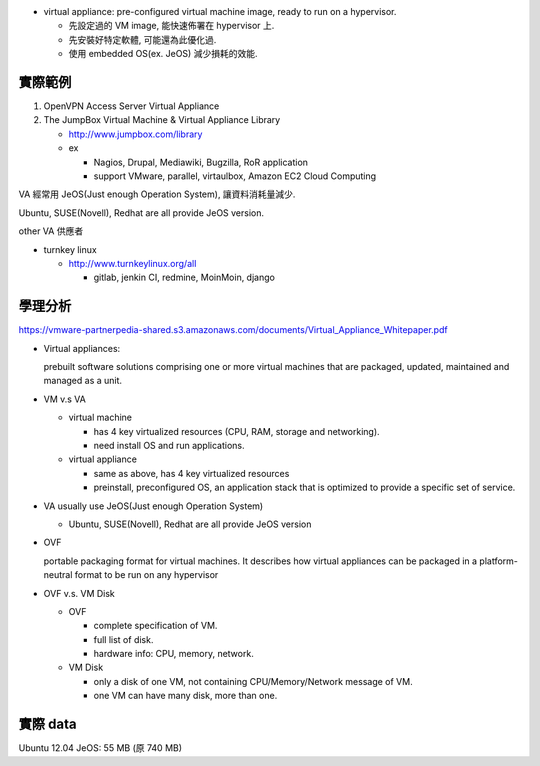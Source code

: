 - virtual appliance: pre-configured virtual machine image, ready to run on a hypervisor.

  - 先設定過的 VM image, 能快速佈署在 hypervisor 上.
  - 先安裝好特定軟體, 可能還為此優化過.
  - 使用 embedded OS(ex. JeOS) 減少損耗的效能.

實際範例
--------
1. OpenVPN Access Server Virtual Appliance

2. The JumpBox Virtual Machine & Virtual Appliance Library

   - http://www.jumpbox.com/library
   - ex

     - Nagios, Drupal, Mediawiki, Bugzilla, RoR application
     - support VMware, parallel, virtaulbox, Amazon EC2 Cloud Computing

VA 經常用 JeOS(Just enough Operation System), 讓資料消耗量減少.

Ubuntu, SUSE(Novell), Redhat are all provide JeOS version.

other VA 供應者

- turnkey linux

  - http://www.turnkeylinux.org/all

    - gitlab, jenkin CI, redmine, MoinMoin, django

學理分析
--------
https://vmware-partnerpedia-shared.s3.amazonaws.com/documents/Virtual_Appliance_Whitepaper.pdf

- Virtual appliances: 

  prebuilt software solutions comprising one or more virtual machines that are packaged, updated, maintained and managed as a unit. 

- VM v.s VA

  - virtual machine

    - has 4 key virtualized resources (CPU, RAM, storage and networking).
    - need install OS and run applications.

  - virtual appliance

    - same as above, has 4 key virtualized resources
    - preinstall, preconfigured OS, an application stack that is optimized to provide a specific set of service.

- VA usually use JeOS(Just enough Operation System)

  - Ubuntu, SUSE(Novell), Redhat are all provide JeOS version

- OVF

  portable packaging format for virtual machines.
  It describes how virtual appliances can be packaged in a platform-neutral format to be run on any hypervisor

- OVF v.s. VM Disk

  - OVF

    - complete specification of VM.
    - full list of disk.
    - hardware info: CPU, memory, network.

  - VM Disk

    - only a disk of one VM, not containing CPU/Memory/Network message of VM.
    - one VM can have many disk, more than one.

實際 data
---------
Ubuntu 12.04 JeOS: 55 MB (原 740 MB)
